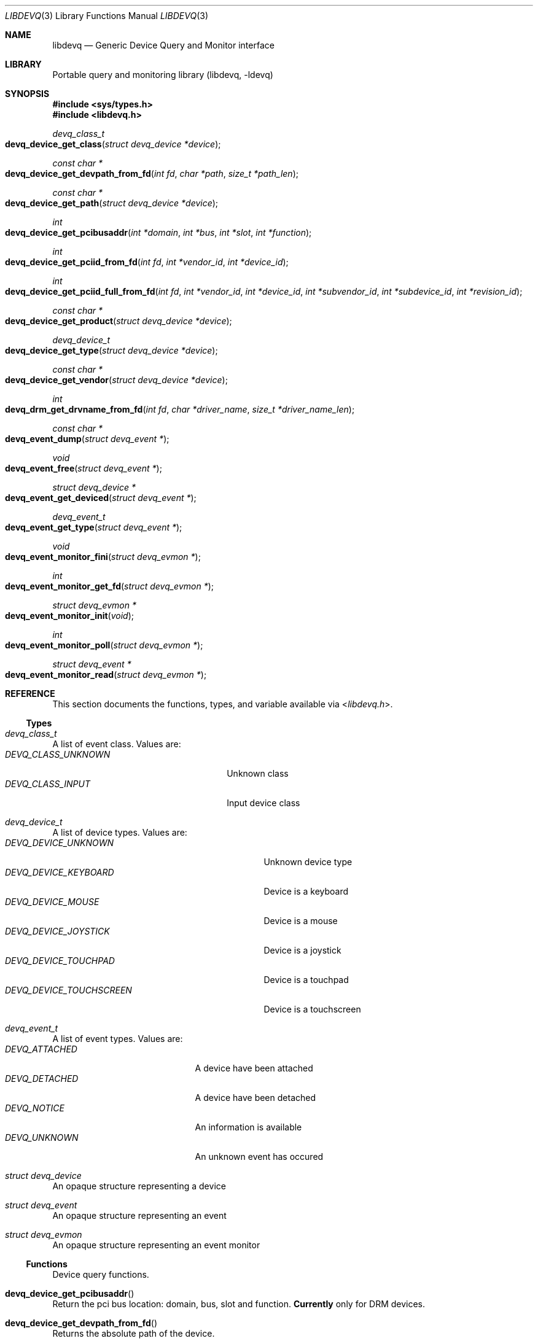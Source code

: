 .\" Copyright (c) 2015 Baptiste Daroussin <bapt@FreeBSD.org>
.\"               2015 Koop Mast <kwm@FreeBSD.org>
.\" Redistribution and use in source and binary forms, with or without
.\" modification, are permitted provided that the following conditions
.\" are met:
.\" 1. Redistributions of source code must retain the above copyright
.\"    notice, this list of conditions and the following disclaimer.
.\" 2. Redistributions in binary form must reproduce the above copyright
.\"    notice, this list of conditions and the following disclaimer in the
.\"    documentation and/or other materials provided with the distribution.
.\"
.\" THIS SOFTWARE IS PROVIDED BY THE AUTHOR AND CONTRIBUTORS ``AS IS'' AND
.\" ANY EXPRESS OR IMPLIED WARRANTIES, INCLUDING, BUT NOT LIMITED TO, THE
.\" IMPLIED WARRANTIES OF MERCHANTABILITY AND FITNESS FOR A PARTICULAR PURPOSE
.\" ARE DISCLAIMED.  IN NO EVENT SHALL THE AUTHOR OR CONTRIBUTORS BE LIABLE
.\" FOR ANY DIRECT, INDIRECT, INCIDENTAL, SPECIAL, EXEMPLARY, OR CONSEQUENTIAL
.\" DAMAGES (INCLUDING, BUT NOT LIMITED TO, PROCUREMENT OF SUBSTITUTE GOODS
.\" OR SERVICES; LOSS OF USE, DATA, OR PROFITS; OR BUSINESS INTERRUPTION)
.\" HOWEVER CAUSED AND ON ANY THEORY OF LIABILITY, WHETHER IN CONTRACT, STRICT
.\" LIABILITY, OR TORT (INCLUDING NEGLIGENCE OR OTHERWISE) ARISING IN ANY WAY
.\" OUT OF THE USE OF THIS SOFTWARE, EVEN IF ADVISED OF THE POSSIBILITY OF
.\" SUCH DAMAGE.
.\"
.Dd January 08, 2015
.Dt LIBDEVQ 3
.Os
.Sh NAME
.Nm libdevq
.Nd Generic Device Query and Monitor interface
.Sh LIBRARY
Portable query and monitoring library (libdevq, -ldevq)
.Sh SYNOPSIS
.In sys/types.h
.In libdevq.h
.Ft devq_class_t
.Fo devq_device_get_class
.Fa "struct devq_device *device"
.Fc
.Ft const char *
.Fo devq_device_get_devpath_from_fd
.Fa "int fd"
.Fa "char *path"
.Fa "size_t *path_len"
.Fc
.Ft const char *
.Fo devq_device_get_path
.Fa "struct devq_device *device"
.Fc
.Ft int
.Fo devq_device_get_pcibusaddr
.Fa "int *domain"
.Fa "int *bus"
.Fa "int *slot"
.Fa "int *function"
.Fc
.Ft int
.Fo devq_device_get_pciid_from_fd
.Fa "int fd"
.Fa "int *vendor_id"
.Fa "int *device_id"
.Fc
.Ft int
.Fo devq_device_get_pciid_full_from_fd
.Fa "int fd"
.Fa "int *vendor_id"
.Fa "int *device_id"
.Fa "int *subvendor_id"
.Fa "int *subdevice_id"
.Fa "int *revision_id"
.Fc
.Ft const char *
.Fo devq_device_get_product
.Fa "struct devq_device *device"
.Fc
.Ft devq_device_t
.Fo devq_device_get_type
.Fa "struct devq_device *device"
.Fc
.Ft const char *
.Fo devq_device_get_vendor
.Fa "struct devq_device *device"
.Fc
.Ft int
.Fo devq_drm_get_drvname_from_fd
.Fa "int fd"
.Fa "char *driver_name"
.Fa "size_t *driver_name_len"
.Fc
.Ft const char *
.Fo devq_event_dump
.Fa "struct devq_event *"
.Fc
.Ft void
.Fo devq_event_free
.Fa "struct devq_event *"
.Fc
.Ft struct devq_device *
.Fo devq_event_get_deviced
.Fa "struct devq_event *"
.Fc
.Ft devq_event_t
.Fo devq_event_get_type
.Fa "struct devq_event *"
.Fc
.Ft void
.Fo devq_event_monitor_fini
.Fa "struct devq_evmon *"
.Fc
.Ft int
.Fo devq_event_monitor_get_fd
.Fa "struct devq_evmon *"
.Fc
.Ft struct devq_evmon *
.Fo devq_event_monitor_init
.Fa "void"
.Fc
.Ft int
.Fo devq_event_monitor_poll
.Fa "struct devq_evmon *"
.Fc
.Ft struct devq_event *
.Fo devq_event_monitor_read
.Fa "struct devq_evmon *"
.Fc
.Sh REFERENCE
This section documents the functions, types, and variable available via
.In libdevq.h .
.Ss Types
.Bl -ohang
.It Vt "devq_class_t"
A list of event class. Values are:
.Bl -tag -width "DEVQ_CLASS_UNKNOWN" -compact -offset indent
.It Em DEVQ_CLASS_UNKNOWN
Unknown class
.It Em DEVQ_CLASS_INPUT
Input device class
.El
.It Vt "devq_device_t"
A list of device types.  Values are:
.Bl -tag -width "DEVQ_DEVICE_TOUCHSCREEN" -compact -offset indent
.It Em DEVQ_DEVICE_UNKNOWN
Unknown device type
.It Em DEVQ_DEVICE_KEYBOARD
Device is a keyboard
.It Em DEVQ_DEVICE_MOUSE
Device is a mouse
.It Em DEVQ_DEVICE_JOYSTICK
Device is a joystick
.It Em DEVQ_DEVICE_TOUCHPAD
Device is a touchpad
.It Em DEVQ_DEVICE_TOUCHSCREEN
Device is a touchscreen
.El
.It Vt "devq_event_t"
A list of event types. Values are:
.Bl -tag -width "DEVQ_ATTACHED" -compact -offset indent
.It Em DEVQ_ATTACHED
A device have been attached
.It Em DEVQ_DETACHED
A device have been detached
.It Em DEVQ_NOTICE
An information is available
.It Em DEVQ_UNKNOWN
An unknown event has occured
.El
.It Vt "struct devq_device"
An opaque structure representing a device
.It Vt "struct devq_event"
An opaque structure representing an event
.It Vt "struct devq_evmon"
An opaque structure representing an event monitor
.El
.Ss Functions
Device query functions.
.Bl -ohang
.It Fn devq_device_get_pcibusaddr
Return the pci bus location: domain, bus, slot and function.
.Sy Currently
only for DRM devices.
.It Fn devq_device_get_devpath_from_fd
Returns the absolute path of the device.
.It Fn devq_device_get_pciid_full_from_fd
Return the vendor_id, device_id, subvendor_id, subdevice_id and revision_id
of the supplied fd.
.Sy Currently
only for DRM devices.
.It Fn devq_device_get_pciid_from_fd
Return the vendor_id and device_id of the supplied fd.
.Sy Currently
only for DRM devices.
.It Fn devq_drm_get_drvname_from_fd
Returns the driver name.
.Pp
Device notification API
.It Fn devq_event_dump
Returns the raw devq_event content.
.It Fn devq_event_free
Frees the devq_event struct.
.It Fn devq_event_monitor_init
function setups the monitoring code.
.It Fn devq_event_monitor_fini
function cleanup the event monitering code.
.It Fn devq_event_monitor_get_fd
Return the fd of the devq_evmon.
.It Fn devq_event_monitor_poll
Returns 1 if there are events waiting, otherwise 0.
.It Fn devq_event_monitor_read
Returns a devq_event struct otherwise NULL.
.It Fn devq_event_get_type
Returns what kind of event this is.
.It Fn devq_event_get_deviced
Returns information about the device on ATTACH or DETACH events. Otherwise NULL.
.It Fn devq_device_get_type
Returns the type of the device the event is about.
.It Fn devq_device_get_class
Return the device class for a given device.
.It Fn devq_device_get_path
Return the absolute path of the device.
.It Fn devq_device_get_product
Return the product of the device the event is about.
.It Fn devq_device_get_vendor
Return the vendor of the device the event is about.
.El
.Sh EXAMPLES
fill me...
.Sh Return values
.Rv -std
.Sh ERRORS
The functions in
.Fn libdevq
may fail with the following errors:
.Bl -tag -width Er
.It Bq Er EBADF
Bad File Descriptor
.It Bq Er ENOMEM
Cannot allocate memory
.It Bq Er ENOENT
No such file or directory
.It Bq Er EINVAL
Invalid argument
.El
.Sh SEE ALSO
.Xr devinfo 3 ,
.Xr devctl 4 ,
.Xr devclass 9
.Sh AUTHORS
The
.Nm
library was written by:
.Pp
.An Baptiste Daroussin Aq Mt bapt@FreeBSD.org ,
.An Jean-S\['e]bastien P\['e]dron Aq Mt dumbbell@FreeBSD.org ,
.An Koop Mast Aq Mt kwm@FreeBSD.org
